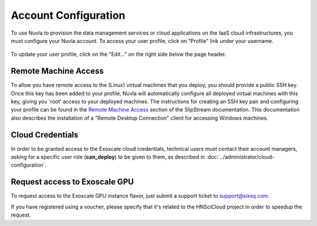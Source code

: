 Account Configuration
=====================

To use Nuvla to provision the data management services or cloud
applications on the IaaS cloud infrastructures, you must configure
your Nuvla account.  To access your user profile, click on "Profile"
link under your username.

.. figure:: ../images/nuvlaUserProfile.png
   :alt: Accessing Your User Profile
   :width: 100%
   :align: center

To update your user profile, click on the "Edit..." on the right side
below the page header.


Remote Machine Access
---------------------

To allow you have remote access to the (Linux) virtual machines that
you deploy, you should provide a public SSH key. Once this key has
been added to your profile, Nuvla will automatically configure all
deployed virtual machines with this key, giving you 'root' access to
your deployed machines. The instructions for creating an SSH key pair
and configuring your profile can be found in the `Remote Machine
Access`_ section of the SlipStream documentation.  This documentation
also describes the installation of a "Remote Desktop Connection"
client for accessing Windows machines.

Cloud Credentials
-----------------

In order to be granted access to the Exoscale cloud credentials,
technical users must contact their account managers, asking for a
specific user role (**can_deploy**) to be given to them, as described
in :doc:`../administrator/cloud-configuration`.

Request access to  Exoscale GPU
-------------------------------

To request access to the Exoscale GPU instance flavor, just submit a
support ticket to `support@sixsq.com`_.

If you have registered using a voucher, please specify that it's related to
the HNSciCloud project in order to speedup the request.


.. _`Portal`: https://portal.exoscale.com
.. _`support@sixsq.com`: support@sixsq.com

